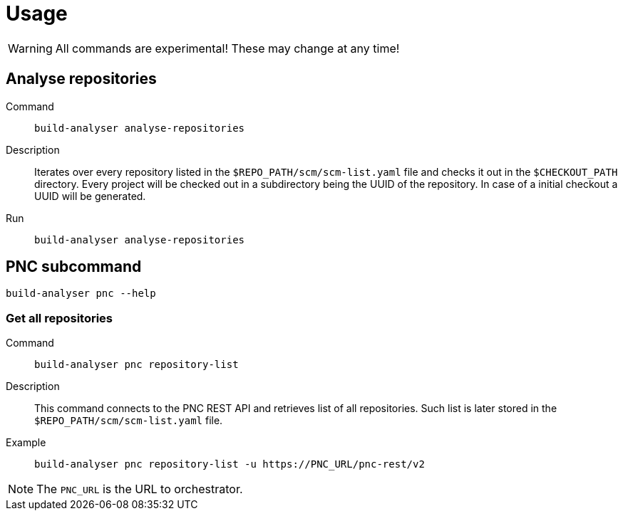 = Usage

WARNING: All commands are experimental! These may change at any time!

== Analyse repositories

Command::
+
`build-analyser analyse-repositories`

Description::
+
Iterates over every repository listed in the `$REPO_PATH/scm/scm-list.yaml` file and checks it out
in the `$CHECKOUT_PATH` directory. Every project will be checked out in a subdirectory being the
UUID of the repository. In case of a initial checkout a UUID will be generated.

Run::
+
----
build-analyser analyse-repositories
----

== PNC subcommand

`build-analyser pnc --help`

=== Get all repositories

Command::
+
`build-analyser pnc repository-list`

Description::
+
This command connects to the PNC REST API and retrieves list of all repositories.
Such list is later stored in the `$REPO_PATH/scm/scm-list.yaml` file.

Example::
+
----
build-analyser pnc repository-list -u https://PNC_URL/pnc-rest/v2
----

NOTE: The `PNC_URL` is the URL to orchestrator.

